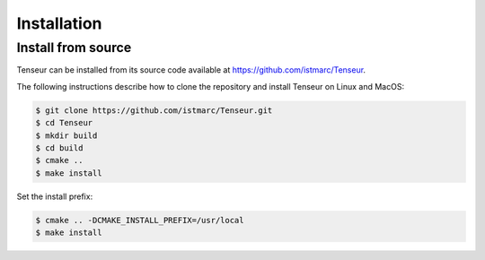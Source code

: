 Installation
============

Install from source
-------------------
Tenseur can be installed from its source code available at https://github.com/istmarc/Tenseur.

The following instructions describe how to clone the repository and install Tenseur on Linux and MacOS:

.. code-block:: bash

   $ git clone https://github.com/istmarc/Tenseur.git
   $ cd Tenseur
   $ mkdir build
   $ cd build
   $ cmake ..
   $ make install

Set the install prefix:

.. code-block:: bash

   $ cmake .. -DCMAKE_INSTALL_PREFIX=/usr/local
   $ make install

